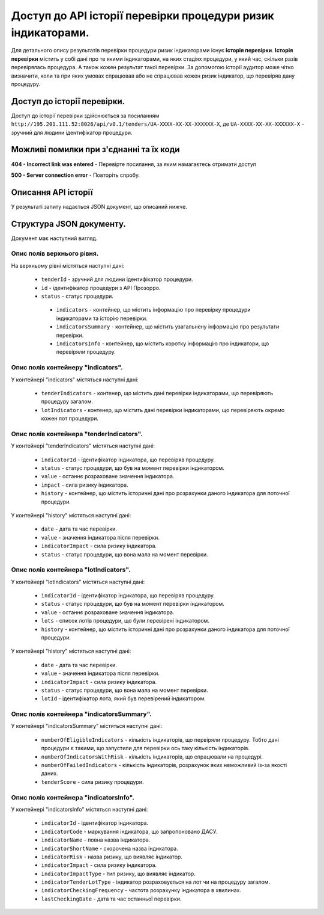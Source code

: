 #############################################################
Доступ до АРІ історії перевірки процедури ризик індикаторами.
#############################################################

Для детального опису результатів перевірки процедури ризик індикаторами існує **історія перевірки**. **Історія перевірки** містить у собі дані про те якими індикаторами, на яких стадіях процедури, у який час, скільки разів перевірялась процедура. А також кожен результат такої перевірки. За допомогою історії аудитор може чітко визначити, коли та при яких умовах спрацював або не спрацював кожен ризик індикатор, що перевіряв дану процедуру.


****************************
Доступ до історії перевірки.
****************************

Доступ до історії перевірки здійснюється за посиланням ``http://195.201.111.52:8026/api/v0.1/tenders/UA-ХХХХ-ХХ-ХХ-ХХХХХХ-Х``, де ``UA-ХХХХ-ХХ-ХХ-ХХХХХХ-Х`` - зручний для людини ідентифікатор процедури.

****************************************
Можливі помилки при з'єднанні та їх коди
****************************************

**404 - Incorrect link was entered** -  Перевірте посилання, за яким намагаєтесь отримати доступ

**500 - Server connection error** -  Повторіть спробу.

********************
Описання API історії
********************
У результаті запиту надається JSON документ, що описаний нижче.

*************************
Структура JSON документу.
*************************

Документ має наступний вигляд.

.. code:
   {
   "data" : [ {
     "indicatorsInfo" : [ {
        "indicatorImpactType" : "high",
        "indicatorId" : "indicatorId",
        "indicatorName" : "indicatorName",
        "indicatorRisk" : "Недобросовісна конкуренція серед учасників",
        "indicatorStage" : "tendering",
        "indicatorTenderLotType" : "tender"
      }, {
        "indicatorImpactType" : "high",
        "indicatorId" : "indicatorId",
        "indicatorName" : "indicatorName",
        "indicatorRisk" : "Недобросовісна конкуренція серед учасників",
       "indicatorStage" : "tendering",
       "indicatorTenderLotType" : "tender"
      } ],
      "indicatorsSummary" : {
        "tenderScore" : 7.3862819483858839220147274318151175975799560546875,
        "numberOfFailedIndicators" : 4,
       "numberofElegibleIndicators" : 3,
       "numberofIndicatorsWithRisk" : 2
      },
     "id" : "id",
      "tenderId" : "tenderId",
      "indicators" : {
       "tenderIndicators" : [ {
         "indicatorId" : "indicatorId",
         "indicatorImpact" : 6.02745618307040320615897144307382404804229736328125,
         "history" : [ {
           "date" : "2000-01-23T04:56:07.000+00:00",
           "indicatorImpact" : 5.962133916683182377482808078639209270477294921875,
            "value" : 1
         }, {
            "date" : "2000-01-23T04:56:07.000+00:00",
            "indicatorImpact" : 5.962133916683182377482808078639209270477294921875,
            "value" : 1
          } ],
         "value" : 0
       }, {
         "indicatorId" : "indicatorId",
         "indicatorImpact" : 6.02745618307040320615897144307382404804229736328125,
         "history" : [ {
            "date" : "2000-01-23T04:56:07.000+00:00",
            "indicatorImpact" : 5.962133916683182377482808078639209270477294921875,
            "value" : 1
         }, {
           "date" : "2000-01-23T04:56:07.000+00:00",
           "indicatorImpact" : 5.962133916683182377482808078639209270477294921875,
           "value" : 1
         } ],
         "value" : 0
       } ],
       "lotIndicators" : [ {
          "lots" : [ "lots", "lots" ],
          "indicatorId" : "indicatorId",
          "indicatorImpact" : 2.3021358869347654518833223846741020679473876953125,
          "history" : [ {
            "date" : "2000-01-23T04:56:07.000+00:00",
            "indicatorImpact" : 9.301444243932575517419536481611430644989013671875,
            "lotId" : "lotId",
            "value" : 7
          }, {
            "date" : "2000-01-23T04:56:07.000+00:00",
            "indicatorImpact" : 9.301444243932575517419536481611430644989013671875,
            "lotId" : "lotId",
            "value" : 7
          } ],
          "value" : 5
        }, {
          "lots" : [ "lots", "lots" ],
          "indicatorId" : "indicatorId",
          "indicatorImpact" : 2.3021358869347654518833223846741020679473876953125,
          "history" : [ {
            "date" : "2000-01-23T04:56:07.000+00:00",
            "indicatorImpact" : 9.301444243932575517419536481611430644989013671875,
            "lotId" : "lotId",
            "value" : 7
          }, {
            "date" : "2000-01-23T04:56:07.000+00:00",
            "indicatorImpact" : 9.301444243932575517419536481611430644989013671875,
            "lotId" : "lotId",
            "value" : 7
          } ],
          "value" : 5
       } ]
     }
   }, {
    "indicatorsInfo" : [ {
      "indicatorImpactType" : "high",
      "indicatorId" : "indicatorId",
      "indicatorName" : "indicatorName",
      "indicatorRisk" : "Недобросовісна конкуренція серед учасників",
      "indicatorStage" : "tendering",
      "indicatorTenderLotType" : "tender"
    }, {
      "indicatorImpactType" : "high",
      "indicatorId" : "indicatorId",
      "indicatorName" : "indicatorName",
      "indicatorRisk" : "Недобросовісна конкуренція серед учасників",
      "indicatorStage" : "tendering",
      "indicatorTenderLotType" : "tender"
    } ],
    "indicatorsSummary" : {
      "tenderScore" : 7.3862819483858839220147274318151175975799560546875,
      "numberOfFailedIndicators" : 4,
      "numberofElegibleIndicators" : 3,
      "numberofIndicatorsWithRisk" : 2
    },
    "id" : "id",
    "tenderId" : "tenderId",
    "indicators" : {
      "tenderIndicators" : [ {
        "indicatorId" : "indicatorId",
        "indicatorImpact" : 6.02745618307040320615897144307382404804229736328125,
        "history" : [ {
          "date" : "2000-01-23T04:56:07.000+00:00",
          "indicatorImpact" : 5.962133916683182377482808078639209270477294921875,
          "value" : 1
        }, {
          "date" : "2000-01-23T04:56:07.000+00:00",
          "indicatorImpact" : 5.962133916683182377482808078639209270477294921875,
          "value" : 1
        } ],
        "value" : 0
      }, {
        "indicatorId" : "indicatorId",
        "indicatorImpact" : 6.02745618307040320615897144307382404804229736328125,
        "history" : [ {
          "date" : "2000-01-23T04:56:07.000+00:00",
          "indicatorImpact" : 5.962133916683182377482808078639209270477294921875,
          "value" : 1
        }, {
          "date" : "2000-01-23T04:56:07.000+00:00",
          "indicatorImpact" : 5.962133916683182377482808078639209270477294921875,
          "value" : 1
        } ],
        "value" : 0
      } ],
      "lotIndicators" : [ {
        "lots" : [ "lots", "lots" ],
        "indicatorId" : "indicatorId",
        "indicatorImpact" : 2.3021358869347654518833223846741020679473876953125,
        "history" : [ {
          "date" : "2000-01-23T04:56:07.000+00:00",
          "indicatorImpact" : 9.301444243932575517419536481611430644989013671875,
          "lotId" : "lotId",
          "value" : 7
        }, {
          "date" : "2000-01-23T04:56:07.000+00:00",
          "indicatorImpact" : 9.301444243932575517419536481611430644989013671875,
          "lotId" : "lotId",
          "value" : 7
        } ],
        "value" : 5
      }, {
        "lots" : [ "lots", "lots" ],
        "indicatorId" : "indicatorId",
        "indicatorImpact" : 2.3021358869347654518833223846741020679473876953125,
        "history" : [ {
          "date" : "2000-01-23T04:56:07.000+00:00",
          "indicatorImpact" : 9.301444243932575517419536481611430644989013671875,
          "lotId" : "lotId",
          "value" : 7
        }, {
          "date" : "2000-01-23T04:56:07.000+00:00",
          "indicatorImpact" : 9.301444243932575517419536481611430644989013671875,
          "lotId" : "lotId",
          "value" : 7
        } ],
        "value" : 5
       } ]
      }
    } ],
   "nextPage" : {
      "path" : "path",
     "endDate" : "2000-01-23T04:56:07.000+00:00",
     "url" : "url",
     "startDate" : "2000-01-23T04:56:07.000+00:00"
    }
  }

Опис полів верхнього рівня.
===========================

На верхньому рівні містяться наступні дані:

   - ``tenderId`` - зручний для людини ідентифікатор процедури.
   - ``іd`` -  ідентифікатор процедури з АРІ Прозорро.
   - ``status`` - статус процедури.
    - ``indicators`` - контейнер, що містить інформацію про перевірку процедури індикаторами та історію перевірки.
    - ``indicatorsSummary`` - контейнер, що містить узагальнену інформацію про результати перевірки.
    - ``indicatorsInfo`` - контейнер, що містить коротку інформацію про індикатори, що перевіряли процедуру.

Опис полів контейнеру "indicators".
===================================

У контейнері "indicators" містяться наступні дані:

   - ``tenderIndicators`` - контенер, що містить дані перевірки індикаторами, що перевіряють процедуру загалом.
   - ``lotIndicators`` - контенер, що містить дані перевірки індикаторами, що перевіряють окремо кожен лот процедури.

Опис полів контейнера "tenderIndicators".
=========================================

У контейнері "tenderIndicators" містяться наступні дані:

   - ``indicatorId`` - ідентифікатор індикатора, що перевіряв процедуру.
   - ``status`` - статус процедури, що був на момент перевірки індикатором.
   - ``value`` - останнє розраховане значення індикатора.
   - ``impact`` - сила ризику індикатора.
   - ``history`` - контейнер, що містить історичні дані про розрахунки даного індикатора для поточної процедури.

У контейнері "history" містяться наступні дані:

   - ``date`` - дата та час перевірки.
   - ``value`` - значення індикатора після перевірки.
   - ``indicatorImpact`` - сила ризику індикатора.
   - ``status`` - статус процедури, що вона мала на момент перевірки. 

Опис полів контейнера "lotIndicators".
=========================================

У контейнері "lotIndicators" містяться наступні дані:

   - ``indicatorId`` - ідентифікатор індикатора, що перевіряв процедуру.
   - ``status`` - статус процедури, що був на момент перевірки індикатором.
   - ``value`` - останнє розраховане значення індикатора.
   - ``lots`` - список лотів процедури, що були перевірені індикатором.
   - ``history`` - контейнер, що містить історичні дані про розрахунки даного індикатора для поточної процедури.

У контейнері "history" містяться наступні дані:

   - ``date`` - дата та час перевірки.
   - ``value`` - значення індикатора після перевірки.
   - ``indicatorImpact`` - сила ризику індикатора.
   - ``status`` - статус процедури, що вона мала на момент перевірки.
   - ``lotId`` - ідентифікатор лота, який був перевірений індикатором.

Опис полів контейнера "indicatorsSummary".
==========================================

У контейнері "indicatorsSummary" містяться наступні дані:

   - ``numberOfEligibleIndicators`` - кількість індикаторів, що первіряли процедуру. Тобто дані процедури є такими, що запустили для перевірки ось таку кількість індикаторів.
   - ``numberOfIndicatorsWithRisk`` - кількість індикаторів, що спрацювали на процедурі.
   - ``numberOfFailedIndicators`` - кількість індикаторів, розрахунок яких неможливий із-за якості даних.
   - ``tenderScore`` - сила ризику процедури.


Опис полів контейнера "indicatorsInfo".
=======================================

У контейнері "indicatorsInfo" містяться наступні дані:

   - ``indicatorId`` - ідентифікатор індикатора.
   - ``indicatorCode`` - маркування індикатора, що запропоновано ДАСУ.
   - ``indicatorName`` - повна назва індикатора.
   - ``indicatorShortName`` - скорочена назва індикатора.
   - ``indicatorRisk`` - назва ризику, що виявляє індикатор.
   - ``indicatorImpact`` - сила ризику індикатора.
   - ``indicatorImpactType`` - тип ризику, що виявляє індикатор.
   - ``indicatorTenderLotType`` - індикатор розраховується на лот чи на процедуру загалом.
   - ``indicatorCheckingFrequency`` - частота розрахунку індикатора в хвилинах.
   - ``lastCheckingDate`` - дата та час останньої перевірки.



